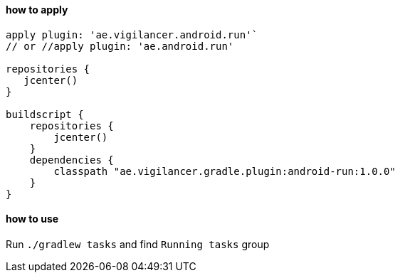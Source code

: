 #### how to apply

[source,groovy]
----
apply plugin: 'ae.vigilancer.android.run'`
// or //apply plugin: 'ae.android.run'

repositories {
   jcenter()
}

buildscript {
    repositories {
        jcenter()
    }
    dependencies {
        classpath "ae.vigilancer.gradle.plugin:android-run:1.0.0"
    }
}
----

#### how to use

Run `./gradlew tasks` and find `Running tasks` group


